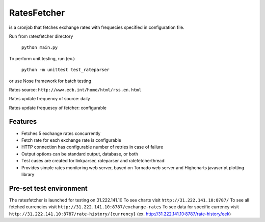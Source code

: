 RatesFetcher
============
is a cronjob that fetches exchange rates
with frequecies specified in configuration file.

Run from ratesfetcher directory
	
	``python main.py``

To perform unit testing, run (ex.)

	``python -m unittest test_rateparser``

or use Nose framework for batch testing
	
Rates source: ``http://www.ecb.int/home/html/rss.en.html``

Rates update frequency of source: daily

Rates update frequescy of fetcher: configurable


Features
--------
- Fetches 5 exchange rates concurrently
- Fetch rate for each exchange rate is configurable
- HTTP connection has configurable number of retries in case of failure
- Output options can be standard output, database, or both
- Test cases are created for linkparser, rateparser and ratefetcherthread
- Provides simple rates monitoring web server, based on Tornado web server and Highcharts javascript plotting library

Pre-set test environment
------------------------
The ratesfetcher is launched for testing on 31.222.141.10
To see charts visit ``http://31.222.141.10:8787/``
To see all fetched currencies visit ``http://31.222.141.10:8787/exchange-rates``
To see data for specific currency visit ``http://31.222.141.10:8787/rate-history/{currency}`` (ex. http://31.222.141.10:8787/rate-history/eek)

